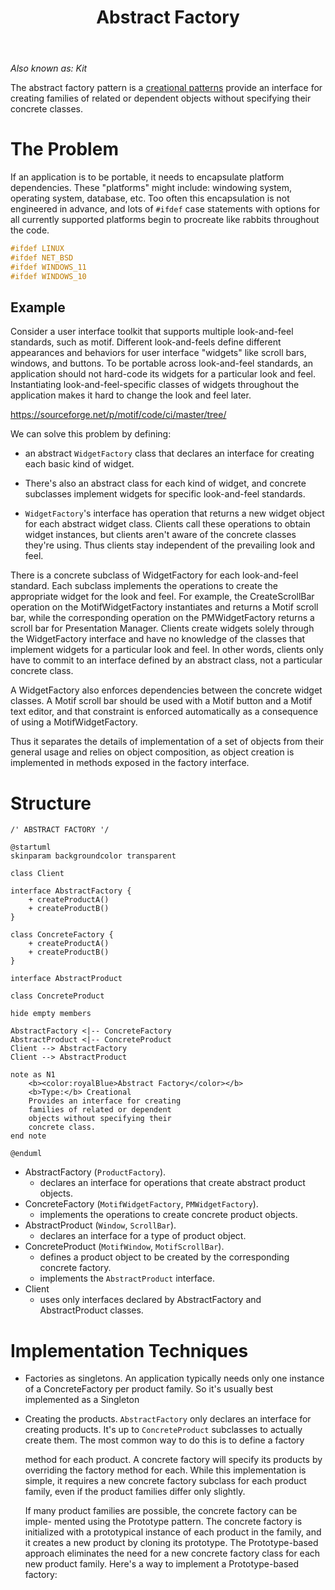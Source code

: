 :PROPERTIES:
:ID:       77fd8d93-9196-43d1-991d-eeec4f8e7eaa
:END:
#+title: Abstract Factory

/Also known as: Kit/

The abstract factory pattern is a [[id:7b8fa54f-c997-4476-a768-77f349bf6129][creational patterns]] provide an interface for creating
families of related or dependent objects without specifying their concrete classes.

* The Problem
If an application is to be portable, it needs to encapsulate platform dependencies. These "platforms" might
include: windowing system, operating system, database, etc. Too often this encapsulation is not engineered
in advance, and lots of ~#ifdef~ case statements with options for all currently supported platforms begin to
procreate like rabbits throughout the code.

#+begin_src c
#ifdef LINUX
#ifdef NET_BSD
#ifdef WINDOWS_11
#ifdef WINDOWS_10
#+end_src
** Example
Consider a user interface toolkit that supports multiple look-and-feel standards, such as motif.  Different
look-and-feels define different appearances and behaviors for user interface "widgets" like scroll bars,
windows, and buttons. To be portable across look-and-feel standards, an application should not hard-code
its widgets for a particular look and feel.  Instantiating look-and-feel-specific classes of widgets
throughout the application makes it hard to change the look and feel later.
#+DOWNLOADED: screenshot @ 2022-10-03 02:52:45
https://sourceforge.net/p/motif/code/ci/master/tree/

We can solve this problem by defining:

+ an abstract ~WidgetFactory~ class that declares an interface for creating each basic kind of widget.

+ There's also an abstract class for each kind of widget, and concrete subclasses implement widgets for
  specific look-and-feel standards.

+ ~WidgetFactory~'s interface has operation that returns a new widget object for each abstract widget
  class. Clients call these operations to obtain widget instances, but clients aren't aware of the concrete
  classes they're using. Thus clients stay independent of the prevailing look and feel.

#+DOWNLOADED: screenshot @ 2022-10-03 02:56:32

There is a concrete subclass of WidgetFactory for each look-and-feel standard. Each subclass implements the
operations to create the appropriate widget for the look and feel. For example, the CreateScrollBar
operation on the MotifWidgetFactory instantiates and returns a Motif scroll bar, while the corresponding
operation on the PMWidgetFactory returns a scroll bar for Presentation Manager. Clients create widgets
solely through the WidgetFactory interface and have no knowledge of the classes that implement widgets for
a particular look and feel. In other words, clients only have to commit to an interface defined by an
abstract class, not a particular concrete class.

A WidgetFactory also enforces dependencies between the concrete widget classes. A Motif scroll bar should
be used with a Motif button and a Motif text editor, and that constraint is enforced automatically as a
consequence of using a MotifWidgetFactory.

Thus it separates the details of implementation of a set of objects from their general usage and relies on
object composition, as object creation is implemented in methods exposed in the factory interface.

* Structure


#+begin_src plantuml :file symbols.png
/' ABSTRACT FACTORY '/

@startuml
skinparam backgroundcolor transparent

class Client

interface AbstractFactory {
    + createProductA()
    + createProductB()
}

class ConcreteFactory {
    + createProductA()
    + createProductB()
}

interface AbstractProduct

class ConcreteProduct

hide empty members

AbstractFactory <|-- ConcreteFactory
AbstractProduct <|-- ConcreteProduct
Client --> AbstractFactory
Client --> AbstractProduct

note as N1
    <b><color:royalBlue>Abstract Factory</color></b>
    <b>Type:</b> Creational
    Provides an interface for creating
    families of related or dependent
    objects without specifying their
    concrete class.
end note

@enduml
#+end_src

#+RESULTS:
[[file:symbols.png]]


+ AbstractFactory (~ProductFactory~).
  - declares an interface for operations that create abstract product objects.
+ ConcreteFactory (~MotifWidgetFactory~, ~PMWidgetFactory~).
  - implements the operations to create concrete product objects.
+ AbstractProduct (~Window~, ~ScrollBar~).
  - declares an interface for a type of product object.
+ ConcreteProduct (~MotifWindow~, ~MotifScrollBar~).
  - defines a product object to be created by the corresponding concrete factory.
  - implements the ~AbstractProduct~ interface.
+ Client
  - uses only interfaces declared by AbstractFactory and AbstractProduct classes.

* Implementation Techniques
+ Factories as singletons. An application typically needs only one instance of a ConcreteFactory per
  product family. So it's usually best implemented as a Singleton

+ Creating the products. ~AbstractFactory~ only declares an interface for creating products.  It's up to
  ~ConcreteProduct~ subclasses to actually create them. The most common way to do this is to define a factory

  method for each product. A concrete factory will specify its products by overriding the factory method
  for each. While this implementation is simple, it requires a new concrete factory subclass for each
  product family, even if the product families differ only slightly.

  If many product families are possible, the concrete factory can be imple- mented using the Prototype
  pattern. The concrete factory is initialized with a prototypical instance of each product in the family,
  and it creates a new product by cloning its prototype. The Prototype-based approach eliminates the need
  for a new concrete factory class for each new product family. Here's a way to implement a Prototype-based
  factory:
